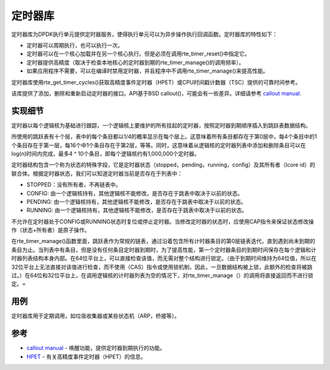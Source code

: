 ..  BSD LICENSE
    Copyright(c) 2010-2014 Intel Corporation. All rights reserved.
    All rights reserved.

    Redistribution and use in source and binary forms, with or without
    modification, are permitted provided that the following conditions
    are met:

    * Redistributions of source code must retain the above copyright
    notice, this list of conditions and the following disclaimer.
    * Redistributions in binary form must reproduce the above copyright
    notice, this list of conditions and the following disclaimer in
    the documentation and/or other materials provided with the
    distribution.
    * Neither the name of Intel Corporation nor the names of its
    contributors may be used to endorse or promote products derived
    from this software without specific prior written permission.

    THIS SOFTWARE IS PROVIDED BY THE COPYRIGHT HOLDERS AND CONTRIBUTORS
    "AS IS" AND ANY EXPRESS OR IMPLIED WARRANTIES, INCLUDING, BUT NOT
    LIMITED TO, THE IMPLIED WARRANTIES OF MERCHANTABILITY AND FITNESS FOR
    A PARTICULAR PURPOSE ARE DISCLAIMED. IN NO EVENT SHALL THE COPYRIGHT
    OWNER OR CONTRIBUTORS BE LIABLE FOR ANY DIRECT, INDIRECT, INCIDENTAL,
    SPECIAL, EXEMPLARY, OR CONSEQUENTIAL DAMAGES (INCLUDING, BUT NOT
    LIMITED TO, PROCUREMENT OF SUBSTITUTE GOODS OR SERVICES; LOSS OF USE,
    DATA, OR PROFITS; OR BUSINESS INTERRUPTION) HOWEVER CAUSED AND ON ANY
    THEORY OF LIABILITY, WHETHER IN CONTRACT, STRICT LIABILITY, OR TORT
    (INCLUDING NEGLIGENCE OR OTHERWISE) ARISING IN ANY WAY OUT OF THE USE
    OF THIS SOFTWARE, EVEN IF ADVISED OF THE POSSIBILITY OF SUCH DAMAGE.

.. _Timer_Library:

定时器库
=============

定时器库为DPDK执行单元提供定时器服务，使得执行单元可以为异步操作执行回调函数。定时器库的特性如下：

*   定时器可以周期执行，也可以执行一次。

*   定时器可以在一个核心加载并在另一个核心执行。但是必须在调用rte_timer_reset()中指定它。

*   定时器提供高精度（取决于检查本地核心的定时器到期的rte_timer_manage()的调用频率）。

*   如果应用程序不需要，可以在编译时禁用定时器，并且程序中不调用rte_timer_manage()来提高性能。

定时器库使用rte_get_timer_cycles()获取高精度事件定时器（HPET）或CPU时间戳计数器（TSC）提供的可靠时间参考。

该库提供了添加，删除和重新启动定时器的接口。API基于BSD callout()，可能会有一些差异。详细请参考 `callout manual <http://www.daemon-systems.org/man/callout.9.html>`_.

实现细节
----------

定时器以每个逻辑核为基础进行跟踪，一个逻辑核上要维护的所有挂起的定时器，按照定时器到期顺序插入到跳跃表数据结构。

所使用的跳跃表有十个层，表中的每个条目都以1/4的概率显示在每个层上。这意味着所有条目都存在于第0层中，每4个条目中的1个条目存在于第一层，每16个中1个条目存在于第2层，等等。同时，这意味着从逻辑核的定时器列表中添加和删除条目可以在log(n)时间内完成，最多4 ^ 10个条目，即每个逻辑核约有1,000,000个定时器。

定时器结构包含一个称为状态的特殊字段，它是定时器状态（stopped，pending，running，config）及其所有者（lcore id）的联合体。根据定时器状态，我们可以知道定时器当前是否存在于列表中：

*   STOPPED：没有所有者，不再链表中。

*   CONFIG: 由一个逻辑核持有，其他逻辑核不能修改，是否存在于跳表中取决于以前的状态。

*   PENDING: 由一个逻辑核持有，其他逻辑核不能修改，是否存在于跳表中取决于以前的状态。

*   RUNNING: 由一个逻辑核持有，其他逻辑核不能修改，是否存在于跳表中取决于以前的状态。

不允许在定时器处于CONFIG或RUNNING状态时复位或停止定时器。当修改定时器的状态时，应使用CAP指令来保证状态修改操作（状态+所有者）是原子操作。

在rte_timer_manage()函数里面，跳跃表作为常规的链表，通过沿着包含所有计时器条目的第0层链表迭代，直到遇到尚未到期的条目为止。当列表中有条目，但是没有任何条目定时器到期时，为了提高性能，第一个定时器条目的到期时间保存在每个逻辑和计时器列表结构本身内部。在64位平台上，可以直接检查该值，而无需对整个结构进行锁定。（由于到期时间维持为64位值，所以在32位平台上无法直接对该值进行检查，而不使用（CAS）指令或使用锁机制，因此，一旦数据结构被上锁，此额外的检查将被跳过。）在64位和32位平台上，在调用逻辑核的计时器列表为空的情况下，对rte_timer_manage（）的调用将直接返回而不进行锁定。=

用例
-----

定时器库用于定期调用，如垃圾收集器或某些状态机（ARP，桥接等）。

参考
-----

*   `callout manual <http://www.daemon-systems.org/man/callout.9.html>`_
    - 唤醒功能，提供定时器到期执行的功能。

*   `HPET <http://en.wikipedia.org/wiki/HPET>`_
    - 有关高精度事件定时器（HPET）的信息。
